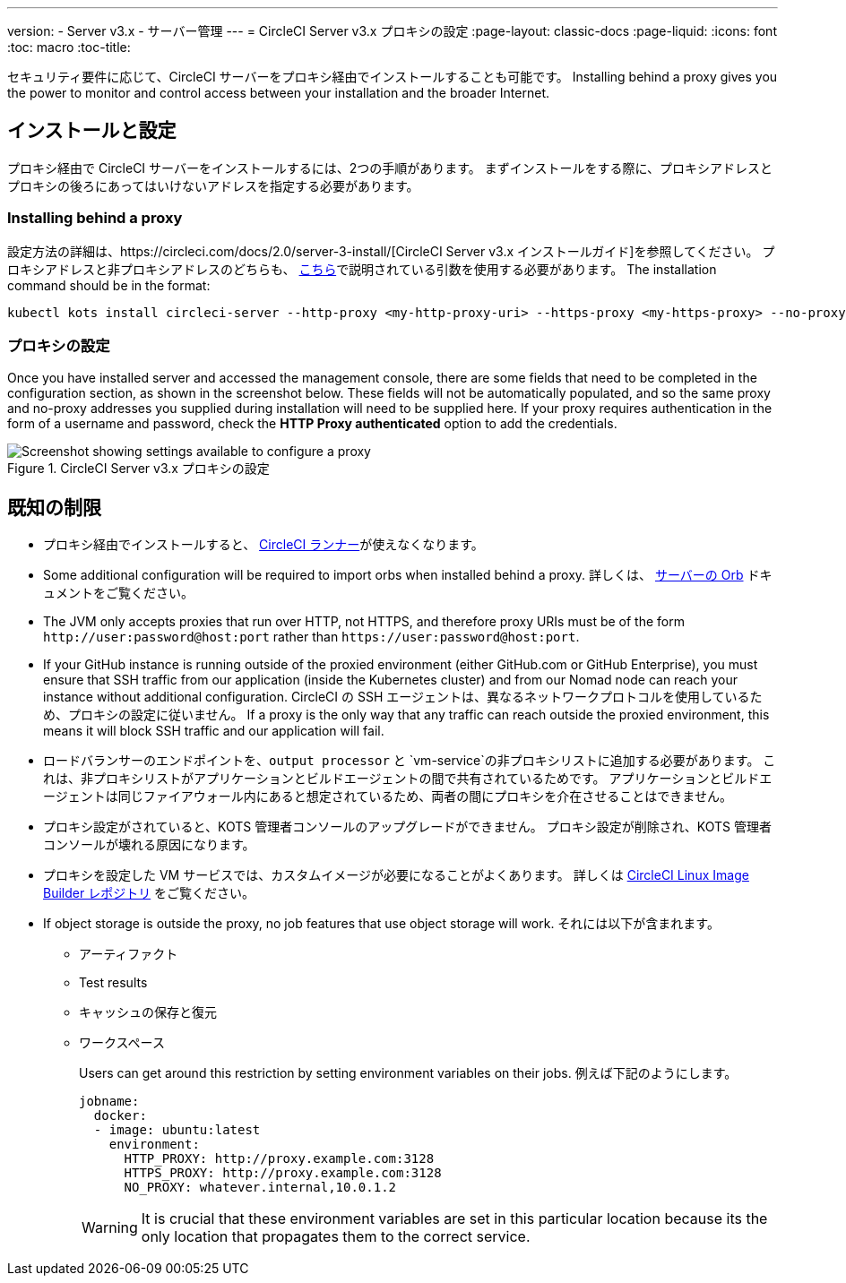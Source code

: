 ---
version:
- Server v3.x
- サーバー管理
---
= CircleCI Server v3.x プロキシの設定
:page-layout: classic-docs
:page-liquid:
:icons: font
:toc: macro
:toc-title:

セキュリティ要件に応じて、CircleCI サーバーをプロキシ経由でインストールすることも可能です。 Installing behind a proxy gives you the power to monitor and control access between your installation and the broader Internet.

toc::[]

== インストールと設定
プロキシ経由で CircleCI サーバーをインストールするには、2つの手順があります。 まずインストールをする際に、プロキシアドレスとプロキシの後ろにあってはいけないアドレスを指定する必要があります。

=== Installing behind a proxy
設定方法の詳細は、https://circleci.com/docs/2.0/server-3-install/[CircleCI Server v3.x インストールガイド]を参照してください。 プロキシアドレスと非プロキシアドレスのどちらも、 https://kots.io/kotsadm/installing/online-install/#proxies[こちら]で説明されている引数を使用する必要があります。 The installation command should be in the format:

[source,bash]
----
kubectl kots install circleci-server --http-proxy <my-http-proxy-uri> --https-proxy <my-https-proxy> --no-proxy <my-no-proxy-list>
----

=== プロキシの設定
Once you have installed server and accessed the management console, there are some fields that need to be completed in the configuration section, as shown in the screenshot below. These fields will not be automatically populated, and so the same proxy and no-proxy addresses you supplied during installation will need to be supplied here. If your proxy requires authentication in the form of a username and password, check the *HTTP Proxy authenticated* option to add the credentials.

.CircleCI Server v3.x プロキシの設定
image::proxy-settings.png[Screenshot showing settings available to configure a proxy]

== 既知の制限

* プロキシ経由でインストールすると、 https://circleci.com/docs/2.0/runner-overview/[CircleCI ランナー]が使えなくなります。
* Some additional configuration will be required to import orbs when installed behind a proxy. 詳しくは、 https://circleci.com/docs/2.0/server-3-operator-orbs/#using-orbs-behind-a-proxy[サーバーの Orb] ドキュメントをご覧ください。
* The JVM only accepts proxies that run over HTTP, not HTTPS, and therefore proxy URIs must be of the form `\http://user:password@host:port` rather than `\https://user:password@host:port`.
* If your GitHub instance is running outside of the proxied environment (either GitHub.com or GitHub Enterprise), you must ensure that SSH traffic from our application (inside the Kubernetes cluster) and from our Nomad node can reach your instance without additional configuration. CircleCI の SSH エージェントは、異なるネットワークプロトコルを使用しているため、プロキシの設定に従いません。 If a proxy is the only way that any traffic can reach outside the proxied environment, this means it will block SSH traffic and our application will fail.
* ロードバランサーのエンドポイントを、`output processor` と `vm-service`の非プロキシリストに追加する必要があります。 これは、非プロキシリストがアプリケーションとビルドエージェントの間で共有されているためです。 アプリケーションとビルドエージェントは同じファイアウォール内にあると想定されているため、両者の間にプロキシを介在させることはできません。
* プロキシ設定がされていると、KOTS 管理者コンソールのアップグレードができません。 プロキシ設定が削除され、KOTS 管理者コンソールが壊れる原因になります。
* プロキシを設定した VM サービスでは、カスタムイメージが必要になることがよくあります。 詳しくは https://github.com/CircleCI-Public/circleci-server-linux-image-builder[CircleCI Linux Image Builder レポジトリ] をご覧ください。
* If object storage is outside the proxy, no job features that use object storage will work. それには以下が含まれます。
** アーティファクト
** Test results
** キャッシュの保存と復元
** ワークスペース
+
Users can get around this restriction by setting environment variables on their jobs. 例えば下記のようにします。
+
```yaml
jobname:
  docker:
  - image: ubuntu:latest
    environment:
      HTTP_PROXY: http://proxy.example.com:3128
      HTTPS_PROXY: http://proxy.example.com:3128
      NO_PROXY: whatever.internal,10.0.1.2
```
+
WARNING: It is crucial that these environment variables are set in this particular location because its the only location that propagates them to the correct service.
